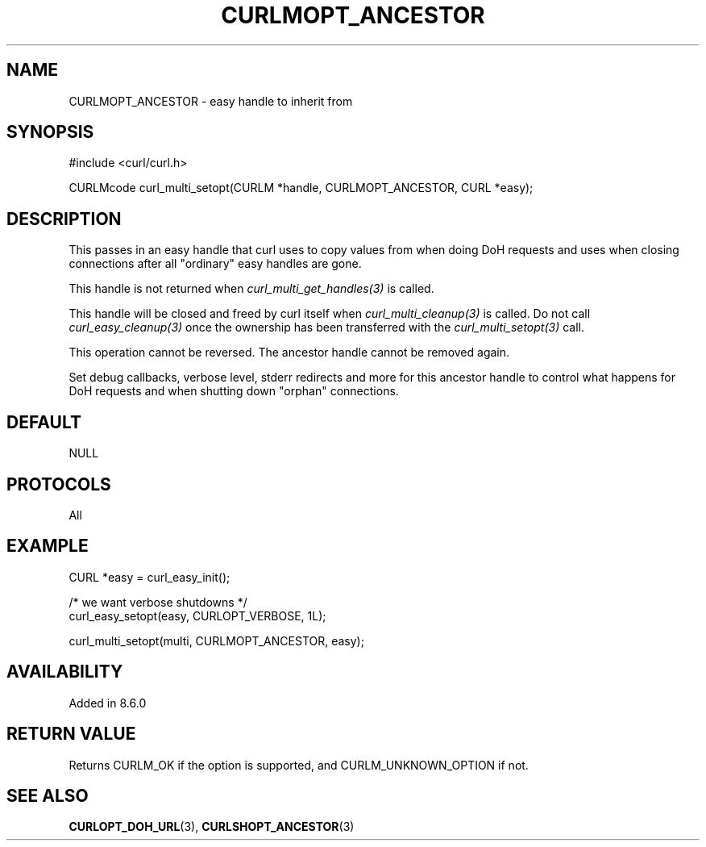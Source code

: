 .\" **************************************************************************
.\" *                                  _   _ ____  _
.\" *  Project                     ___| | | |  _ \| |
.\" *                             / __| | | | |_) | |
.\" *                            | (__| |_| |  _ <| |___
.\" *                             \___|\___/|_| \_\_____|
.\" *
.\" * Copyright (C) Daniel Stenberg, <daniel@haxx.se>, et al.
.\" *
.\" * This software is licensed as described in the file COPYING, which
.\" * you should have received as part of this distribution. The terms
.\" * are also available at https://curl.se/docs/copyright.html.
.\" *
.\" * You may opt to use, copy, modify, merge, publish, distribute and/or sell
.\" * copies of the Software, and permit persons to whom the Software is
.\" * furnished to do so, under the terms of the COPYING file.
.\" *
.\" * This software is distributed on an "AS IS" basis, WITHOUT WARRANTY OF ANY
.\" * KIND, either express or implied.
.\" *
.\" * SPDX-License-Identifier: curl
.\" *
.\" **************************************************************************
.\"
.TH CURLMOPT_ANCESTOR 3 "13 Nov 2023" libcurl libcurl
.SH NAME
CURLMOPT_ANCESTOR \- easy handle to inherit from
.SH SYNOPSIS
.nf
#include <curl/curl.h>

CURLMcode curl_multi_setopt(CURLM *handle, CURLMOPT_ANCESTOR, CURL *easy);
.fi
.SH DESCRIPTION
This passes in an easy handle that curl uses to copy values from when doing
DoH requests and uses when closing connections after all "ordinary" easy
handles are gone.

This handle is not returned when \fIcurl_multi_get_handles(3)\fP is called.

This handle will be closed and freed by curl itself when
\fIcurl_multi_cleanup(3)\fP is called. Do not call \fIcurl_easy_cleanup(3)\fP
once the ownership has been transferred with the \fIcurl_multi_setopt(3)\fP
call.

This operation cannot be reversed. The ancestor handle cannot be removed
again.

Set debug callbacks, verbose level, stderr redirects and more for this
ancestor handle to control what happens for DoH requests and when shutting
down "orphan" connections.
.SH DEFAULT
NULL
.SH PROTOCOLS
All
.SH EXAMPLE
.nf
CURL *easy = curl_easy_init();

/* we want verbose shutdowns */
curl_easy_setopt(easy, CURLOPT_VERBOSE, 1L);

curl_multi_setopt(multi, CURLMOPT_ANCESTOR, easy);
.fi
.SH AVAILABILITY
Added in 8.6.0
.SH RETURN VALUE
Returns CURLM_OK if the option is supported, and CURLM_UNKNOWN_OPTION if not.
.SH "SEE ALSO"
.BR CURLOPT_DOH_URL (3),
.BR CURLSHOPT_ANCESTOR (3)

